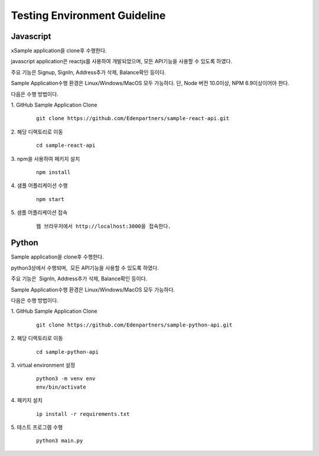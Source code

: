 Testing Environment Guideline
=============================

Javascript
----------

xSample application을 clone후 수행한다.

javascript application은 reactjs를 사용하여 개발되었으며, 모든 API기능을
사용할 수 있도록 하였다.

주요 기능은 Signup, SignIn, Address추가 삭제, Balance확인 등이다.

Sample Application수행 환경은 Linux/Windows/MacOS 모두 가능하다. 단,
Node 버전 10.0이상, NPM 6.9이상이어야 한다.

다음은 수행 방법이다.

1. GitHub Sample Application Clone
	::

		git clone https://github.com/Edenpartners/sample-react-api.git

2. 해당 디렉토리로 이동
	::

		cd sample-react-api

3. npm을 사용하여 패키지 설치
	::

		npm install

4. 샘플 어플리케이션 수행
	::

		npm start

5. 샘플 어플리케이션 접속
	::

		웹 브라우저에서 http://localhost:3000을 접속한다.

Python
------

Sample application을 clone후 수행한다.

python3상에서 수행되며,  모든 API기능을 사용할 수 있도록 하였다.

주요 기능은  SignIn, Address추가 삭제, Balance확인 등이다.

Sample Application수행 환경은 Linux/Windows/MacOS 모두 가능하다.

다음은 수행 방법이다.

1. GitHub Sample Application Clone
	::

		git clone https://github.com/Edenpartners/sample-python-api.git

2. 해당 디렉토리로 이동
	::

		cd sample-python-api

3. virtual environment 설정
	::

		python3 -m venv env
		env/bin/activate

4. 패키지 설치
	::

		ip install -r requirements.txt

5. 테스트 프로그램 수행
	::

		python3 main.py
